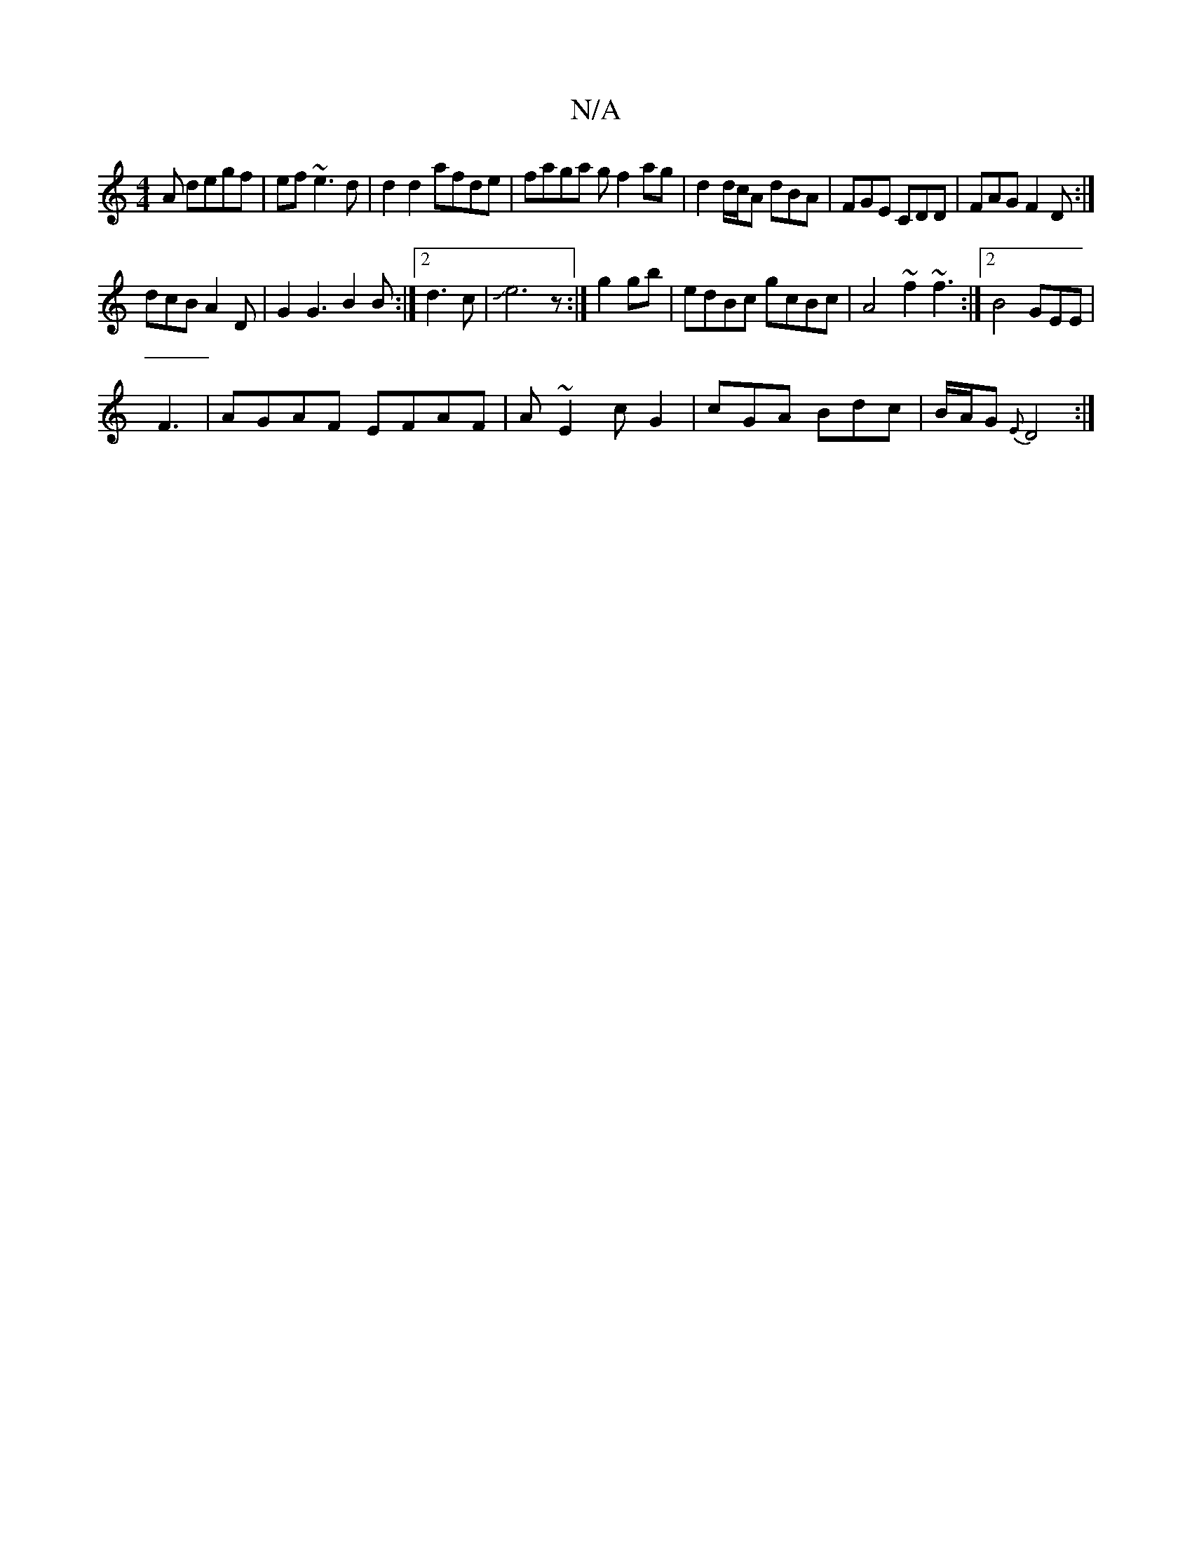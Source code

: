 X:1
T:N/A
M:4/4
R:N/A
K:Cmajor
A degf|ef~e3d|d2d2 afde|faga gf2ag|d2 d/c/A dBA|FGE CDD | FAG F2D:|
dcB A2 D|G2G3B2B:|2 d3c |Je6z:|g2 gb|edBc gcBc|A4 ~f2~f3:|2 B4 GEE|
F3| AGAF EFAF|A~E2c G2 |cGA Bdc|B/A/G{E}D4:|

|:E2 GE GAB|AFE Dc